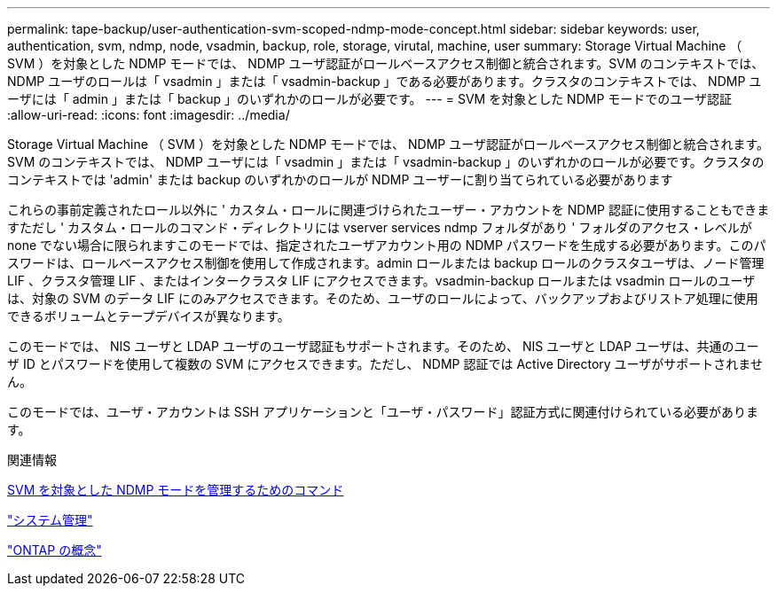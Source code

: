 ---
permalink: tape-backup/user-authentication-svm-scoped-ndmp-mode-concept.html 
sidebar: sidebar 
keywords: user, authentication, svm, ndmp, node, vsadmin, backup, role, storage, virutal, machine, user 
summary: Storage Virtual Machine （ SVM ）を対象とした NDMP モードでは、 NDMP ユーザ認証がロールベースアクセス制御と統合されます。SVM のコンテキストでは、 NDMP ユーザのロールは「 vsadmin 」または「 vsadmin-backup 」である必要があります。クラスタのコンテキストでは、 NDMP ユーザには「 admin 」または「 backup 」のいずれかのロールが必要です。 
---
= SVM を対象とした NDMP モードでのユーザ認証
:allow-uri-read: 
:icons: font
:imagesdir: ../media/


[role="lead"]
Storage Virtual Machine （ SVM ）を対象とした NDMP モードでは、 NDMP ユーザ認証がロールベースアクセス制御と統合されます。SVM のコンテキストでは、 NDMP ユーザには「 vsadmin 」または「 vsadmin-backup 」のいずれかのロールが必要です。クラスタのコンテキストでは 'admin' または backup のいずれかのロールが NDMP ユーザーに割り当てられている必要があります

これらの事前定義されたロール以外に ' カスタム・ロールに関連づけられたユーザー・アカウントを NDMP 認証に使用することもできますただし ' カスタム・ロールのコマンド・ディレクトリには vserver services ndmp フォルダがあり ' フォルダのアクセス・レベルが none でない場合に限られますこのモードでは、指定されたユーザアカウント用の NDMP パスワードを生成する必要があります。このパスワードは、ロールベースアクセス制御を使用して作成されます。admin ロールまたは backup ロールのクラスタユーザは、ノード管理 LIF 、クラスタ管理 LIF 、またはインタークラスタ LIF にアクセスできます。vsadmin-backup ロールまたは vsadmin ロールのユーザは、対象の SVM のデータ LIF にのみアクセスできます。そのため、ユーザのロールによって、バックアップおよびリストア処理に使用できるボリュームとテープデバイスが異なります。

このモードでは、 NIS ユーザと LDAP ユーザのユーザ認証もサポートされます。そのため、 NIS ユーザと LDAP ユーザは、共通のユーザ ID とパスワードを使用して複数の SVM にアクセスできます。ただし、 NDMP 認証では Active Directory ユーザがサポートされません。

このモードでは、ユーザ・アカウントは SSH アプリケーションと「ユーザ・パスワード」認証方式に関連付けられている必要があります。

.関連情報
xref:commands-manage-svm-scoped-ndmp-reference.adoc[SVM を対象とした NDMP モードを管理するためのコマンド]

link:../system-admin/index.html["システム管理"]

link:../concepts/index.html["ONTAP の概念"]

